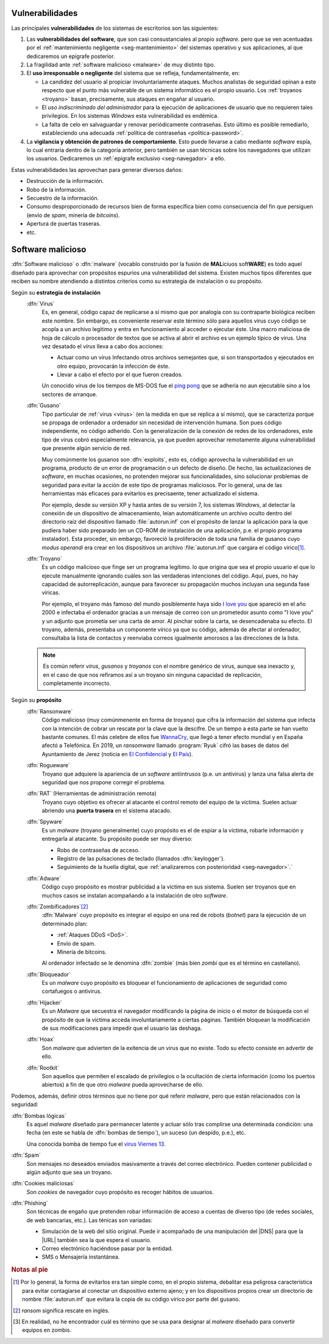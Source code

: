 .. _seg-amenazas:

Vulnerabilidades
****************
Las principales **vulnerabilidades** de los sistemas de escritorios son las
siguientes:

#. Las **vulnerabilidades del software**, que son casi consustanciales al propio
   *software*. pero que se ven acentuadas por el :ref:`mantenimiento negligente
   <seg-mantenimiento>` del sistemas operativo y sus aplicaciones, al que
   dedicaremos un epígrafe posterior.

#. La fragilidad ante :ref:`software malicioso <malware>` de muy distinto tipo.

#. El **uso irresponsable o negligente** del sistema que se refleja,
   fundamentalmente, en:

   + La candidez del usuario al propiciar involuntariamente ataques. Muchos
     analistas de seguridad opinan a este respecto que el punto más vulnerable de
     un sistema informático es el propio usuario. Los :ref:`troyanos <troyano>`
     basan, precisamente, sus ataques en engañar al usuario.

   + El *uso indiscriminado del administrador* para la ejecución de aplicaciones
     de usuario que no requieren tales privilegios. En los sistemas *Windows*
     esta vulnerabilidad es endémica.

   + La falta de celo en salvaguardar y renovar periódicamente contraseñas. Esto
     último es posible remediarlo, estableciendo una adecuada :ref:`política de
     contraseñas <politica-password>`.

#. La **vigilancia y obtención de patrones de comportamiento**. Esto puede
   llevarse a cabo mediante *software* espía, lo cual entraría dentro de la
   categoría anterior, pero también se usan técnicas sobre los navegadores que
   utilizan los usuarios. Dedicaremos un :ref:`epígrafe exclusivo
   <seg-navegador>` a ello.

Estas vulnerabilidades las aprovechan para generar diversos daños:

- Destrucción de la información.
- Robo de la información.
- Secuestro de la información.
- Consumo desproporcionado de recursos bien de forma específica bien como
  consecuencia del fin que persiguen (envío de *spam*, minería de *bitcoins*).
- Apertura de puertas traseras.
- etc.


.. _malware:

Software malicioso
******************
:dfn:`Software malicioso` o :dfn:`malware` (vocablo construido por la fusión de
**MAL**\ iciuos soft\ **WARE**) es todo aquel diseñado para aprovechar con
propósitos espurios una vulnerabilidad del sistema. Existen muchos tipos
diferentes que reciben su nombre atendiendo a distintos criterios como su
estrategia de instalación o su propósito.

Según su **estrategia de instalación**
   .. _virus:

   :dfn:`Virus`
      Es, en general, código capaz de replicarse a sí mismo que por analogía con
      su contraparte biológica reciben este nombre. Sin embargo, es conveniente
      reservar este término sólo para aquellos virus cuyo código se acopla a un
      archivo legitimo y entra en funcionamiento al acceder o ejecutar éste. Una
      macro maliciosa de hoja de cálculo o procesador de textos que se activa al
      abrir el archivo es un ejemplo típico de virus.  Una vez desatado el
      *virus* lleva a cabo dos acciones:

      + Actuar como un virus Infectando otros archivos semejantes que, si son
        transportados y ejecutados en otro equipo, provocarán la infección de
        éste.
      + Llevar a cabo el efecto por el que fueron creados.

      Un conocido virus de los tiempos de MS-DOS fue el `ping pong
      <https://en.wikipedia.org/wiki/Ping-Pong_virus>`_ que se adhería no aun
      ejecutable sino a los sectores de arranque.

   .. _gusano:

   :dfn:`Gusano`
      Tipo particular de :ref:`virus <virus>` (en la medida en que se replica a
      sí mismo), que se caracteriza porque se propaga de ordenador a ordenador
      sin necesidad de intervención humana. Son pues código independiente, no
      código adherido. Con la generalización de la conexión de redes de los
      ordenadores, este tipo de virus cobró especialmente relevancia, ya que
      pueden aprovechar remotamente alguna vulnerabilidad que presente algún
      servicio de red.

      .. _exploit:

      Muy comúnmente los gusanos son :dfn:`exploits`, esto es, código aprovecha
      la vulnerabilidad en un programa, producto de un error de programación o
      un defecto de diseño. De hecho, las actualizaciones de *software*, en
      muchas ocasiones, no protenden mejorar sus funcionalidades, sino
      solucionar problemas de seguridad para evitar la acción de este tipo de
      programas maliciosos. Por lo general, una de las herramientas más eficaces
      para evitarlos es precisaente, tener actualizado el sistema.

      Por ejemplo, desde su versión XP y hasta antes de su versión 7, los sistemas
      *Windows*, al detectar la conexión de un dispositivo de almacenamiento, leían
      automáticamente un archivo oculto dentro del directorio raíz del dispositivo
      llamado :file:`autorun.inf` con el propósito de lanzar la aplicación para la
      que pudiera haber sido preparado (en un CD-ROM de instalación de
      una aplicación, p.e. el propio programa instalador). Esta proceder, sin
      embargo, favoreció la proliferación de toda una familia de gusanos cuyo *modus
      operandi* era crear en los dispositivos un archivo :file:`autorun.inf` que
      cargara el código vírico\ [#]_.

   .. _troyano:

   :dfn:`Troyano`
      Es un código malicioso que finge ser un programa legítimo. lo que origina que
      sea el propio usuario el que lo ejecute manualmente ignorando cuáles son las
      verdaderas intenciones del código. Aquí, pues, no hay capacidad de
      autorreplicación, aunque para favorecer su propagación muchos incluyan
      una segunda fase víricas.
      
      Por ejemplo, el troyano más famoso del mundo posiblemente haya sido `I
      love you <https://blogthinkbig.com/virus-informatico-i-love-you>`_ que
      apareció en el año 2000 e infectaba el ordenador gracias a un mensaje de
      correo con un prometedor asunto como "I love you" y un adjunto que
      prometía ser una carta de amor. Al pinchar sobre la carta, se
      desencadenaba su efecto. El troyano, además, presentaba un componente
      vírico ya que su código, además de afectar al ordenador, consultaba la
      lista de contactos y reenviaba correos igualmente amorosos a las
      direcciones de la lista.

   .. note:: Es común referir *virus*, *gusanos* y *troyanos* con el nombre genérico de
      virus, aunque sea inexacto y, en el caso de que nos refiramos así a un
      troyano sin ninguna capacidad de replicación, completamente incorrecto.

Según su **propósito**
   .. _rasonware:

   :dfn:`Ransonware`
      Código malicioso (muy comúnmenente en forma de troyano) que cifra la
      información del sistema que infecta con la intención de cobrar un rescate por
      la clave que la descifre. De un tiempo a esta parte se han vuelto bastante
      comunes. El más celebre de ellos fue `WannaCry
      <https://es.wikipedia.org/wiki/Ataques_ransomware_WannaCry>`_, que llegó a
      tener efecto mundial y en España afectó a Telefónica. En 2019, un
      *ransomware* llamado :program:`Ryuk` cifró las bases de datos del
      Ayuntamiento de Jerez (noticia en `El Confidencial
      <https://www.elconfidencial.com/tecnologia/2019-10-04/virus-informatico-jerez-ryuk-encriptado-secuestro_2268988/>`_
      y `El País
      <https://elpais.com/politica/2019/10/04/actualidad/1570211574_890574.html>`_).

   .. _rogueware:

   :dfn:`Rogueware`
      Troyano que adquiere la apariencia de un *software* antiintrusos (p.e. un
      antivirus) y lanza una falsa alerta de seguridad que nos propone corregir el
      problema.

   .. _rat:

   :dfn:`RAT` (Herramientas de administración remota)
      Troyano cuyo objetivo es ofrecer al atacante el control remoto del equipo de
      la víctima. Suelen actuar abriendo una **puerta trasera** en el sistema
      atacado.

   .. _spyware:

   :dfn:`Spyware`
      Es un *malware* (troyano generalmente) cuyo propósito es el de espiar a la
      víctima, robarle información y entregarla al atacante. Su propósito puede
      ser muy diverso:

      * Robo de contraseñas de acceso.
      * Registro de las pulsaciones de teclado (llamados :dfn:`keylogger`).
      * Seguimiento de la huella digital, que :ref:`analizaremos con posterioridad
        <seg-navegador>`.`

   .. _adware:

   :dfn:`Adware`
      Código cuyo propósito es mostrar publicidad a la víctima en sus sistema.
      Suelen ser troyanos que en muchos casos se instalan acompañando a la
      instalación de otro *software*.

   .. _botnet:

   :dfn:`Zombificadores`\ [#]_
      :dfn:`Malware` cuyo propósito es integrar el equipo en una red de robots
      (*botnet*) para la ejecución de un determinado plan:

      - :ref:`Ataques DDoS <DoS>`.
      - Envío de spam.
      - Minería de bitcoins.

      Al ordenador infectado se le denomina :dfn:`zombie` (más bien *zombi* que es
      el término en castellano).

   :dfn:`Bloqueador`
      Es un *malware* cuyo propósito es bloquear el funcionamiento de
      aplicaciones de seguridad como cortafuegos o antivirus.

   :dfn:`Hijacker`
      Es un *Malware* que secuestra el navegador modificando la página de inicio
      o el motor de búsqueda con el propósito de que la víctima acceda
      involuntariamente a ciertas páginas. También bloquean la modificación de
      sus modificaciones para impedir que el usuario las deshaga.

   :dfn:`Hoax`
      Son *malware* que advierten de la exitencia de un virus que no existe.
      Todo su efecto consiste en advertir de ello.

   :dfn:`Rootkit`
      Son aquellos que permiten el escalado de privilegios o la ocultación de
      cierta información (como los puertos abiertos) a fin de que otro *malware*
      pueda aprovecharse de ello.

Podemos, además, definir otros términos que no tiene por qué referir *malware*,
pero que están relacionados con la seguridad:

:dfn:`Bombas lógicas`
   Es aquel *malware* diseñado para permanecer latente y actuar sólo tras
   complirse una determinada condición: una fecha (en este se habla de
   :dfn:`bombas de tiempo`), un suceso (un despido, p.e.), etc.

   Una conocida bomba de tiempo fue el `virus Viernes 13
   <https://www.muycomputer.com/2012/01/13/hoy-viernes-13-el-virus-que-hizo-temblar-la-informatica-hace-23-anos/>`_.

:dfn:`Spam`
  Son mensajes no deseados enviados masivamente a través del correo electrónico.
  Pueden contener publicidad o algún adjunto que sea un troyano.

:dfn:`Cookies maliciosas`
   Son *cookies* de navegador cuyo propósito es recoger hábitos de usuarios.

:dfn:`Phishing`
   Son técnicas de engaño que pretenden robar información de acceso a cuentas de
   diverso tipo (de redes sociales, de web bancarias, etc.). Las ténicas son
   variadas:

   + Simulación de la web del sitio original. Puede ir acompañado de una
     manipulación del |DNS| para que la |URL| también sea la que espera el usuario.
   + Correo electrónico haciéndose pasar por la entidad.
   + SMS o Mensajería instantánea.

.. rubric:: Notas al pie

.. [#] Por lo general, la forma de evitarlos era tan simple como, en el propio
   sistema, debalitar esa peligrosa característica para evitar contagiarse al
   conectar un dispositivo externo ajeno; y en los dispositivos propios crear un
   directorio de nombre :file:`autorun.inf` que evitara la copia de su código
   vírico por parte del gusano.
.. [#] *ransom* significa rescate en inglés. 

.. [#] En realidad, no he encontrador cuál es término que se usa para designar
   al *malware* diseñado para convertir equipos en zombis.

.. |URL| replace:: :abbr:`URL (Uniform Resource Locator)`
